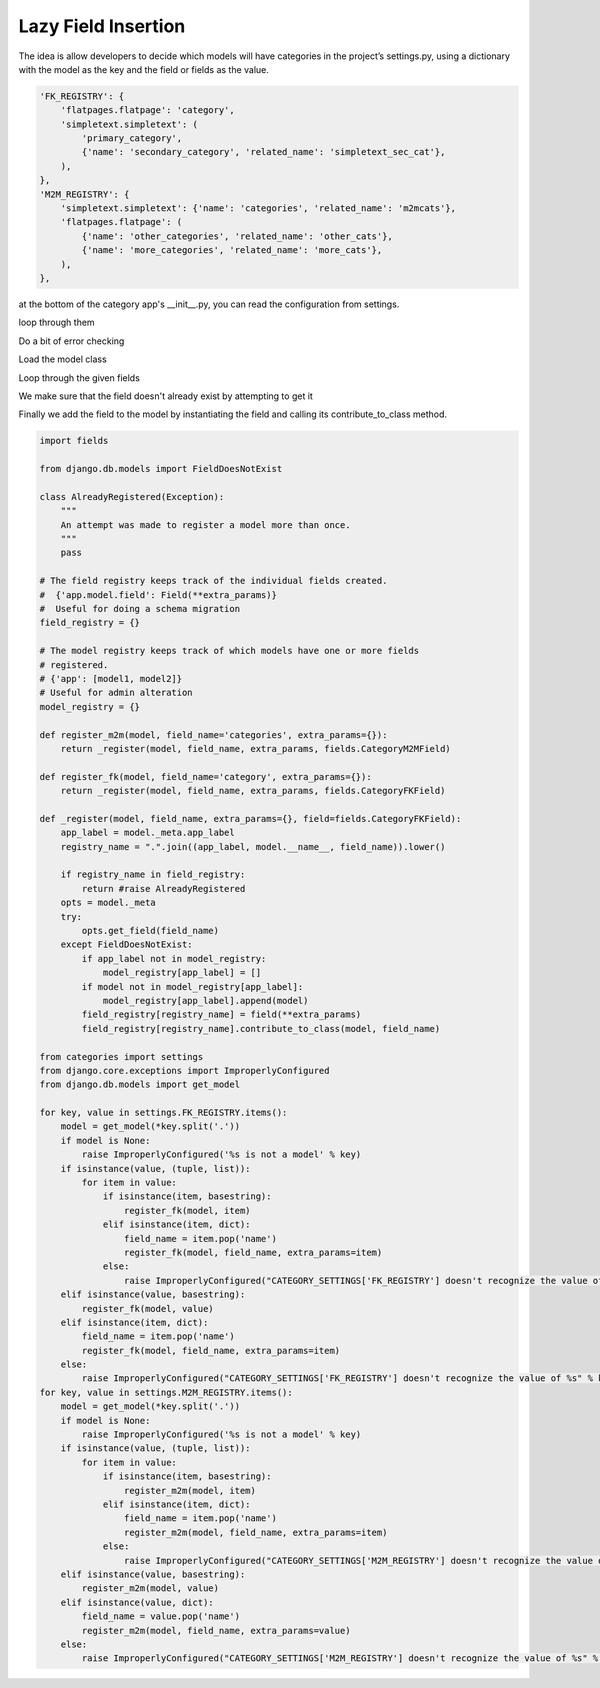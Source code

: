 ====================
Lazy Field Insertion
====================

The idea is allow developers to decide which models will have categories in the project’s settings.py, using a dictionary with the model as the key and the field or fields as the value.



.. code-block:: python

	'FK_REGISTRY': {
	    'flatpages.flatpage': 'category',
	    'simpletext.simpletext': (
	        'primary_category', 
	        {'name': 'secondary_category', 'related_name': 'simpletext_sec_cat'},
	    ),
	},
	'M2M_REGISTRY': {
	    'simpletext.simpletext': {'name': 'categories', 'related_name': 'm2mcats'},
	    'flatpages.flatpage': (
	        {'name': 'other_categories', 'related_name': 'other_cats'}, 
	        {'name': 'more_categories', 'related_name': 'more_cats'}, 
	    ),
	},


at the bottom of the category app's __init__.py, you can read the configuration from settings. 

loop through them 

Do a bit of error checking 

Load the model class 

Loop through the given fields 

We make sure that the field doesn't already exist by attempting to get it

Finally we add the field to the model by instantiating the field and calling its contribute_to_class method.

.. code-block:: python

	import fields

	from django.db.models import FieldDoesNotExist

	class AlreadyRegistered(Exception):
	    """
	    An attempt was made to register a model more than once.
	    """
	    pass

	# The field registry keeps track of the individual fields created.
	#  {'app.model.field': Field(**extra_params)}
	#  Useful for doing a schema migration
	field_registry = {}

	# The model registry keeps track of which models have one or more fields
	# registered.
	# {'app': [model1, model2]}
	# Useful for admin alteration
	model_registry = {}

	def register_m2m(model, field_name='categories', extra_params={}):
	    return _register(model, field_name, extra_params, fields.CategoryM2MField)

	def register_fk(model, field_name='category', extra_params={}):
	    return _register(model, field_name, extra_params, fields.CategoryFKField)

	def _register(model, field_name, extra_params={}, field=fields.CategoryFKField):
	    app_label = model._meta.app_label
	    registry_name = ".".join((app_label, model.__name__, field_name)).lower()
    
	    if registry_name in field_registry:
	        return #raise AlreadyRegistered
	    opts = model._meta
	    try:
	        opts.get_field(field_name)
	    except FieldDoesNotExist:
	        if app_label not in model_registry:
	            model_registry[app_label] = []
	        if model not in model_registry[app_label]:
	            model_registry[app_label].append(model)
	        field_registry[registry_name] = field(**extra_params)
	        field_registry[registry_name].contribute_to_class(model, field_name)

	from categories import settings
	from django.core.exceptions import ImproperlyConfigured
	from django.db.models import get_model

	for key, value in settings.FK_REGISTRY.items():
	    model = get_model(*key.split('.'))
	    if model is None:
	        raise ImproperlyConfigured('%s is not a model' % key)
	    if isinstance(value, (tuple, list)):
	        for item in value:
	            if isinstance(item, basestring):
	                register_fk(model, item)
	            elif isinstance(item, dict):
	                field_name = item.pop('name')
	                register_fk(model, field_name, extra_params=item)
	            else:
	                raise ImproperlyConfigured("CATEGORY_SETTINGS['FK_REGISTRY'] doesn't recognize the value of %s" % key)
	    elif isinstance(value, basestring):
	        register_fk(model, value)
	    elif isinstance(item, dict):
	        field_name = item.pop('name')
	        register_fk(model, field_name, extra_params=item)
	    else:
	        raise ImproperlyConfigured("CATEGORY_SETTINGS['FK_REGISTRY'] doesn't recognize the value of %s" % key)
	for key, value in settings.M2M_REGISTRY.items():
	    model = get_model(*key.split('.'))
	    if model is None:
	        raise ImproperlyConfigured('%s is not a model' % key)
	    if isinstance(value, (tuple, list)):
	        for item in value:
	            if isinstance(item, basestring):
	                register_m2m(model, item)
	            elif isinstance(item, dict):
	                field_name = item.pop('name')
	                register_m2m(model, field_name, extra_params=item)
	            else:
	                raise ImproperlyConfigured("CATEGORY_SETTINGS['M2M_REGISTRY'] doesn't recognize the value of %s: %s" % (key, item))
	    elif isinstance(value, basestring):
	        register_m2m(model, value)
	    elif isinstance(value, dict):
	        field_name = value.pop('name')
	        register_m2m(model, field_name, extra_params=value)
	    else:
	        raise ImproperlyConfigured("CATEGORY_SETTINGS['M2M_REGISTRY'] doesn't recognize the value of %s" % key)
